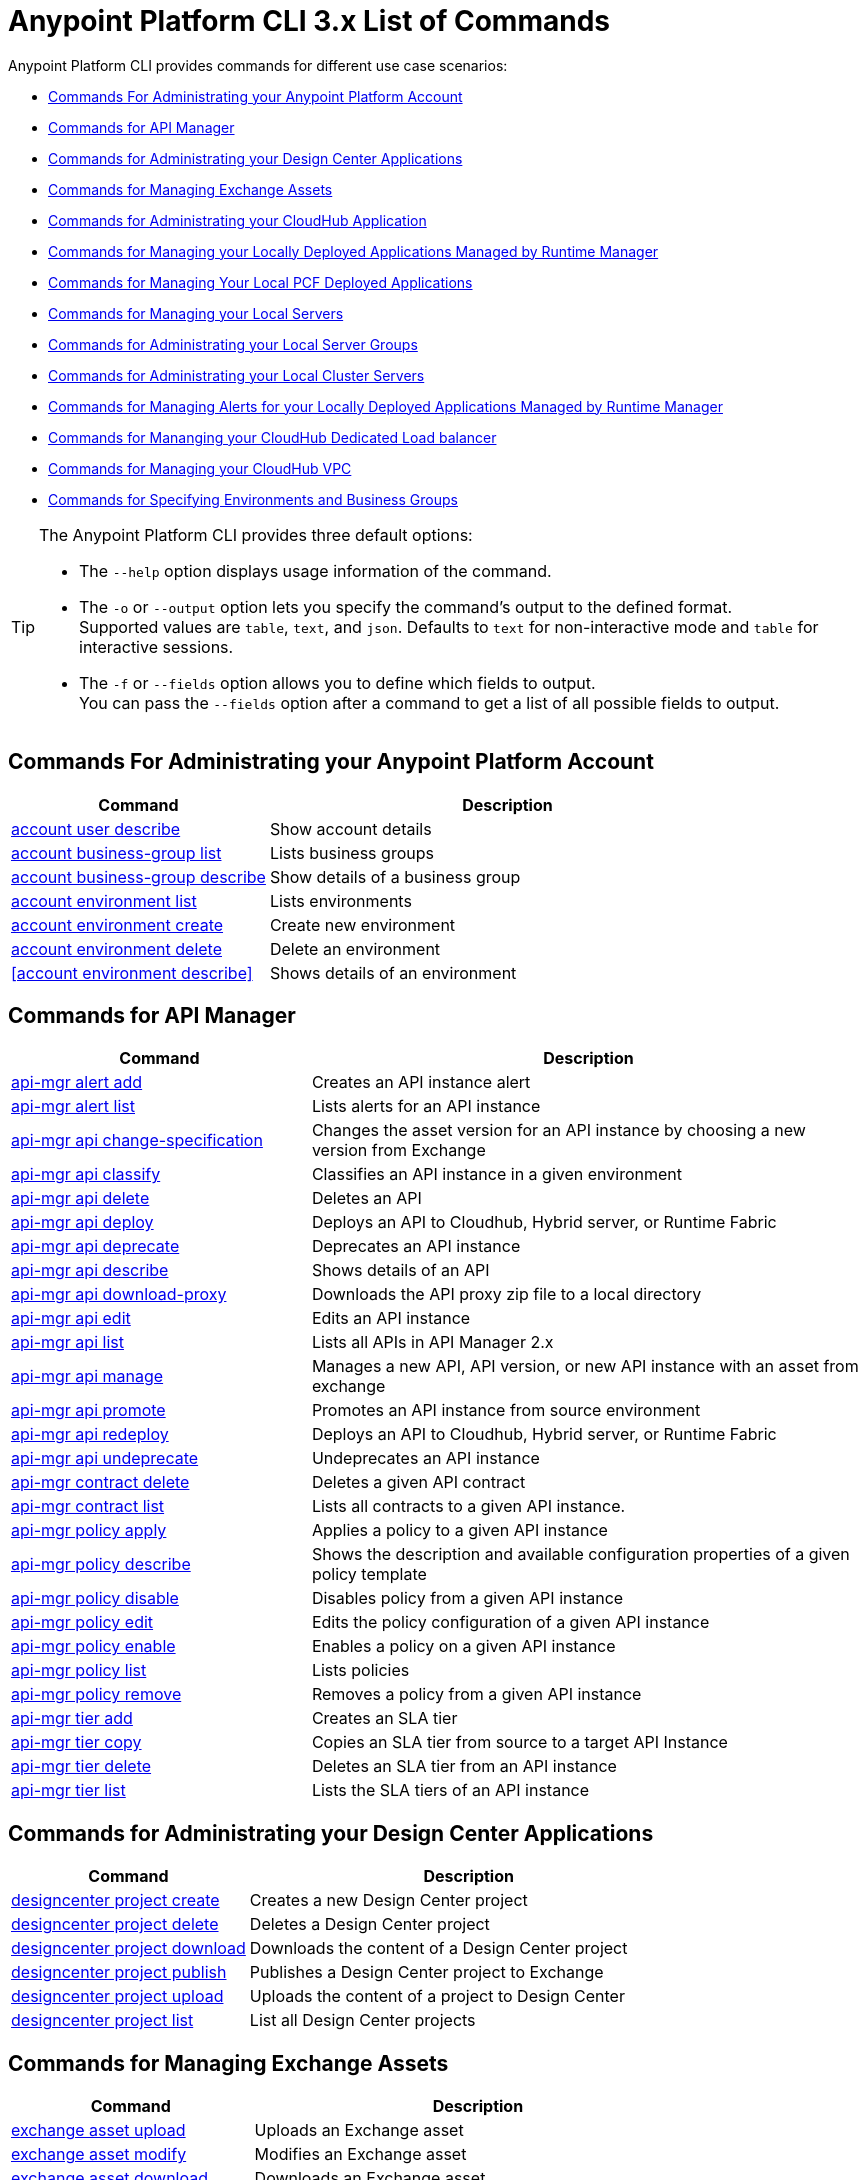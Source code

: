 = Anypoint Platform CLI 3.x List of Commands

Anypoint Platform CLI provides commands for different use case scenarios:

* <<Commands For Administrating your Anypoint Platform Account>>
* <<Commands for API Manager>>
* <<Commands for Administrating your Design Center Applications>>
* <<Commands for Managing Exchange Assets>>
* <<Commands for Administrating your CloudHub Application>>
* <<Commands for Managing your Locally Deployed Applications Managed by Runtime Manager>>
* <<Commands for Managing Your Local PCF Deployed Applications>>
* <<Commands for Managing your Local Servers>>
* <<Commands for Administrating your Local Server Groups>>
* <<Commands for Administrating your Local Cluster Servers>>
* <<Commands for Managing Alerts for your Locally Deployed Applications Managed by Runtime Manager>>
* <<Commands for Mananging your CloudHub Dedicated Load balancer>>
* <<Commands for Managing your CloudHub VPC>>
* <<Commands for Specifying Environments and Business Groups>>


[TIP]
--
The Anypoint Platform CLI provides three default options:

* The `--help` option displays usage information of the command.
* The `-o` or `--output` option lets you specify the command's output to the defined format. +
Supported values are `table`, `text`, and `json`. Defaults to `text` for non-interactive mode and `table` for interactive sessions.
* The `-f` or `--fields` option allows you to define which fields to output. +
You can pass the `--fields` option after a command to get a list of all possible fields to output.
--

== Commands For Administrating your Anypoint Platform Account

[%header,cols="35a,65a"]
|===
|Command |Description
|<<account user describe>>| Show account details
|<<account business-group list>>| Lists business groups
|<<account business-group describe>>| Show details of a business group
|<<account environment list>>| Lists environments
|<<account environment create>>| Create new environment
|<<account environment delete>>| Delete an environment
|<<account environment describe>> | Shows details of an environment
|===

== Commands for API Manager

[%header,cols="35a,65a"]
|===
|Command |Description
|<<api-mgr alert add>> | Creates an API instance alert
|<<api-mgr alert list>> | Lists alerts for an API instance
|<<api-mgr api change-specification>> | Changes the asset version for an API instance by choosing a new version from Exchange
|<<api-mgr api classify>> |Classifies an API instance in a given environment
|<<api-mgr api delete>> | Deletes an API
|<<api-mgr api deploy>> | Deploys an API to Cloudhub, Hybrid server, or Runtime Fabric
|<<api-mgr api deprecate>> | Deprecates an API instance
|<<api-mgr api describe>> | Shows details of an API
|<<api-mgr api download-proxy>> | Downloads the API proxy zip file to a local directory
|<<api-mgr api edit>> | Edits an API instance
|<<api-mgr api list>> | Lists all APIs in API Manager 2.x
|<<api-mgr api manage>> | Manages a new API, API version, or new API instance with an asset from exchange
|<<api-mgr api promote>> | Promotes an API instance from source environment
|<<api-mgr api redeploy>> | Deploys an API to Cloudhub, Hybrid server, or Runtime Fabric
|<<api-mgr api undeprecate>> | Undeprecates an API instance
|<<api-mgr contract delete>> | Deletes a given API contract
|<<api-mgr contract list>> | Lists all contracts to a given API instance.
|<<api-mgr policy apply>> | Applies a policy to a given API instance
|<<api-mgr policy describe>> | Shows the description and available configuration properties of a given policy template
|<<api-mgr policy disable>> | Disables policy from a given API instance
|<<api-mgr policy edit>> | Edits the policy configuration of a given API instance
|<<api-mgr policy enable>> | Enables a policy on a given API instance
|<<api-mgr policy list>> | Lists policies
|<<api-mgr policy remove>> | Removes a policy from a given API instance
|<<api-mgr tier add>> | Creates an SLA tier
|<<api-mgr tier copy>> | Copies an SLA tier from source to a target API Instance
|<<api-mgr tier delete>> | Deletes an SLA tier from an API instance
|<<api-mgr tier list>> | Lists the SLA tiers of an API instance
|===

== Commands for Administrating your Design Center Applications

[%header,cols="35a,65a"]
|===
|Command |Description
| <<designcenter project create>> | Creates a new Design Center project
| <<designcenter project delete>> | Deletes a Design Center project
| <<designcenter project download>> | Downloads the content of a Design Center project
| <<designcenter project publish>> | Publishes a Design Center project to Exchange
| <<designcenter project upload>> | Uploads the content of a project to Design Center
| <<designcenter project list>> | List all Design Center projects
|===

== Commands for Managing Exchange Assets

[%header,cols="35a,65a"]
|===
|Command |Description
|<<exchange asset upload>> | Uploads an Exchange asset
|<<exchange asset modify>> | Modifies an Exchange asset
|<<exchange asset download>> | Downloads an Exchange asset
|<<exchange asset list>> | Lists all assets
|<<exchange asset page download>> | Downloads an asset's description page from Exchange
|<<exchange asset page modify>> | Changes an asset's description page from Exchange
|<<exchange asset page upload>> | Uploads an asset's description page from Exchange
|<<exchange asset page delete>> | Deletes an asset's description page from Exchange
|<<exchange asset page list>> | List all pages for a given asset
|<<exchange asset copy>> | Copies an Exchange asset
|<<exchange asset delete>> | Deletes an asset from Exchange
|<<exchange asset deprecate>> | Deprecates an asset
|<<exchange asset undeprecate>> | Undeprecate an asset
|<<exchange asset describe>> | Show a given asset's information
|===

== Commands for Administrating your CloudHub Application

[%header,cols="35a,65a"]
|===
|Command |Description
|<<runtime-mgr cloudhub-alert list>>| Lists all alerts in the environment
|<<runtime-mgr cloudhub-alert-history describe>>| Describes the history of the alarm
|<<runtime-mgr cloudhub-application list>>| Lists all applications in the environment
|<<runtime-mgr cloudhub-application describe>>| Show application details
|<<runtime-mgr cloudhub-application describe-json>>| Show raw application JSON response
|<<runtime-mgr cloudhub-application stop>>| Stop a running application
|<<runtime-mgr cloudhub-application start>>| Start an application
|<<runtime-mgr cloudhub-application restart>>| Restart a running application
|<<runtime-mgr cloudhub-application delete>>| Delete an application
|<<runtime-mgr cloudhub-application deploy>>| Deploy a new application
|<<runtime-mgr cloudhub-application modify>>| Modify an existing application, optionally updating the zip file
// |<<runtime-mgr application revert-runtime>>| Reverts application to its previous runtime
|<<runtime-mgr cloudhub-application download-logs>>| Download application logs to specified directory
|<<runtime-mgr cloudhub-application tail-logs>>| Tail application logs
|<<runtime-mgr cloudhub-application copy>>| Copies a CloudHub application
// |<<runtime-mgr cloudhub-application upgrade-runtime>>| Upgrades application runtime to the latest patch version or if a version if specified, to that version.
// |<<runtime-mgr cloudhub-application downgrade-runtime>>| Downgrades application runtime to the previous runtime version or if a version is specified, to that version.
|===

== Commands for Managing your Locally Deployed Applications Managed by Runtime Manager

[CAUTION]
In order for the Anypoint Platform CLI to recognize your target servers, each server needs to be manually registered with the platform.

[%header,cols="35a,65a"]
|===
|Command |Description
|<<runtime-mgr standalone-application artifact>> | Downloads application artifact binary
|<<runtime-mgr standalone-application deploy>> | Deploys a new application to an on-premises server, server group or cluster
|<<runtime-mgr standalone-application describe-json>> | Shows a raw standalone application JSON response
|<<runtime-mgr standalone-application modify>> | Changes a standalone application artifact
|<<runtime-mgr standalone-application start>> | Starts an standalone application
|<<runtime-mgr standalone-application delete>> | Deletes an standalone application
|<<runtime-mgr standalone-application describe>> | Shows detailed info of a standalone application
|<<runtime-mgr standalone-application list>> | Lists all standalone applications in the environment
|<<runtime-mgr standalone-application restart>> | Restarts a standalone application
|<<runtime-mgr standalone-application stop>> | Stops a standalone application
|<<runtime-mgr standalone-application copy>> | Copies a standalone application
|===

== Commands for Managing Your Local PCF Deployed Applications

[%header,cols="35a,65a"]
|===
|Command |Description
|<<runtime-mgr pcf-application delete>> | Deletes PCF application
|<<runtime-mgr pcf-application describe>> | Shows detailed info of PCF application
|<<runtime-mgr pcf-application list>> | Lists all PCF applications in the environment
|<<runtime-mgr pcf-application restart>> | Restarts PCF application
|<<runtime-mgr pcf-application stop>> | Stops PCF application
|<<runtime-mgr rtf list>>  | Lists available Runtime Fabric instances
|<<runtime-mgr pcf-application deploy>> | Deploys a new application to PCF space
|<<runtime-mgr pcf-application describe-json>> | Shows raw PCF application JSON response
|<<runtime-mgr pcf-application modify>> | Edits an application deployed to PCF space
|<<runtime-mgr pcf-application start>> | Starts PCF application
|===


== Commands for Managing your Local Servers

[%header,cols="35a,65a"]
|===
|Command |Description
|<<runtime-mgr server describe>> | Describes server
|<<runtime-mgr server modify>> | Modifies server
|<<runtime-mgr server token>> | Gets server registration token. This token needs to be used to register a new server
|<<runtime-mgr server delete>> | Deletes server
|<<runtime-mgr server list>> | Changes an standalone application artifact
// |<<runtime-mgr server register>> | Registers a new server. Returns a signed certificate which is downloaded to the `directory` path
|===

== Commands for Administrating your Local Server Groups

[%header,cols="35a,65a"]
|===
|Command |Description
|<<runtime-mgr serverGroup create>> | Creates server group from servers
|<<runtime-mgr serverGroup describe>> | Describes server group
|<<runtime-mgr serverGroup modify>> | Modifies server group
|<<runtime-mgr serverGroup add server>> | Adds server to a server group
|<<runtime-mgr serverGroup delete>> | Deletes server group
|<<runtime-mgr serverGroup list>> | Lists all server groups in the environment
|<<runtime-mgr serverGroup remove server>> | Removes server from a server group
|===

== Commands for Administrating your Local Cluster Servers

[%header,cols="35a,65a"]
|===
|Command |Description
|<<runtime-mgr cluster add server>> | Adds server to cluster
|<<runtime-mgr cluster delete>> | Deletes cluster
|<<runtime-mgr cluster list>> | Lists all clusters in the environment
|<<runtime-mgr cluster remove server>> | Removes server from a cluster
|<<runtime-mgr cluster create>> | Creates new cluster
|<<runtime-mgr cluster describe>> | Describes server cluster
|<<runtime-mgr cluster modify>> | Modifies cluster
|===


== Commands for Managing Alerts for your Locally Deployed Applications Managed by Runtime Manager

[%header,cols="35a,65a"]
|===
|Command |Description
|<<runtime-mgr standalone-alert describe>> | Describes an alert
|<<runtime-mgr standalone-alert create>> | Creates new alert for standalone runtime
|<<runtime-mgr standalone-alert modify>> | Modifies alert for standalone runtime
|<<runtime-mgr standalone-alert list>> | Lists all alerts for standalone runtimes in the environment
|===

== Commands for Mananging your CloudHub Dedicated Load balancer

[%header,cols="35a,65a"]
|===
|Command |Description
|<<cloudhub load-balancer list>>| Lists all Load balancers in an organization
|<<cloudhub load-balancer describe>>| Show LB details
|<<cloudhub load-balancer describe-json>>| Show raw LB JSON response
|<<cloudhub load-balancer create>>| Create a Load balancer
|<<cloudhub load-balancer start>>| Starts a Load balancer
|<<cloudhub load-balancer stop>>| Stops a Load balancer
|<<cloudhub load-balancer delete>>| Delete a Load balancer
|<<cloudhub load-balancer ssl-endpoint add>>| Add an additional certificate to an existing Load balancer
|<<cloudhub load-balancer ssl-endpoint remove>>| Remove a certificate from a Load balancer
|<<cloudhub load-balancer ssl-endpoint set-default>>| Set the default certificate that the Load balancer will serve
|<<cloudhub load-balancer ssl-endpoint describe>>| Show the Load balancer configuration for a particular certificate
|<<cloudhub load-balancer whitelist add>>| Add an IP or range of IPs to the Load balancer whitelist
|<<cloudhub load-balancer whitelist remove>>| Remove an IP or range of IPs from the Load balancer whitelist
|<<cloudhub load-balancer mappings describe>>| Lists the proxy mapping rules for a Load balancer. If no certificateName is given, the mappings for the default SSL endpoint are shown
|<<cloudhub load-balancer mappings add>>| Add a proxy mapping rule at the specified indexIf no certificateName is given, the mappings for the default SSL endpoint are shown
|<<cloudhub load-balancer mappings remove>>| Remove a proxy mapping ruleIf no certificateName is given, the mappings for the default SSL endpoint are shown
|<<cloudhub load-balancer dynamic-ips enable>>| Enables dynamic IPs
|<<cloudhub load-balancer dynamic-ips disable>>| Disables dynamic IPs
|<<cloudhub region list>>| Lists all supported regions
|<<cloudhub runtime list>>| Lists all available runtimes
|===

== Commands for Managing your CloudHub VPC

[%header,cols="35a,65a"]
|===
|Command |Description
|<<cloudhub vpc list>>| Lists all VPCs
|<<cloudhub vpc describe>>| Show VPC details
|<<cloudhub vpc describe-json>>| Show raw VPC JSON response
|<<cloudhub vpc create>>| Create a new VPC
|<<cloudhub vpc delete>>| Delete an existing VPC
|<<cloudhub vpc environments add>>| Modifies the VPC association to Runtime Manager environments.
|<<cloudhub vpc environments remove>>| Modifies the VPC association to Runtime Manager environments.
|<<cloudhub vpc business-groups add>>| Share a VPC with a list of Business Groups.
|<<cloudhub vpc business-groups remove>>| Share a VPC with a list of Business Groups.
|<<cloudhub vpc dns-servers set>>| Sets the domain names that are resolved using your internal DNS servers. If used with no option, internal DNS will be disabled
|<<cloudhub vpc dns-servers unset>>| Clears the list domain names that are resolved using your internal DNS servers
|<<cloudhub vpc firewall-rules describe>>| Show firewall rule for Mule applications in this VPC
|<<cloudhub vpc firewall-rules add>>| Add a firewall rule for Mule applications in this VPC
|<<cloudhub vpc firewall-rules remove>>| Remove a firewall rule for Mule applications in this VPC
|===

== Commands for Specifying Environments and Business Groups

[%header,cols="35a,65a"]
|===
|Command |Description
|<<use environment>>| Make specified environment active
|<<use business-group>>| Make specified business-group active
|===

An Anypoint-CLI call should then have the following form:
[source,console]
----
$ anypoint-cli [params] [command]
----

If you choose not to pass a command, Anypoint-CLI will run in *interactive mode*.
If you choose to pass a specific command and there is an error, the application will exit and return you a description of the issue.

== account user describe

----
> account user describe  [options]
----

This command simply returns the information for your account. This includes your username, your full name, your email address, and the creation date of your account. +
This command does not take any options, except for the default ones: `--help`, `-f`/`--fields` and `-o`/`--output`

== account business-group list

----
> account business-group list [options]
----

This command displays all xref:access-management::organization.adoc#business-groups[business groups]. It returns return the name of the business group, the type ('Master' or 'Business unit') and the Id. +
This command does not take any options, except for the default ones: `--help`, `-f`/`--fields` and `-o`/`--output`.


== account business-group describe

----
> account business-group describe  [options] <name>
----

This command displays information on the business group you pass in <name>. +
If <name> is not specified, the command describes the business group on the current session.

[NOTE]
--
If your business group or organization name contains spaces, you need to enclose its name between `"` characters.

----
> account business-group describe "QA Organization"
----
--

It returns data such as the owner, the type, subscription information, the entitlements of the group and in which environment is running.
This command does not take any options, except for the default ones: `--help`, `-f`/`--fields` and `-o`/`--output`.

== account environment list

----
> account environment list [options]
----
This command lists all your Environments in your Anypoint Platform. It will return your environment name, its Id and whether it's sandboxed or not. +
This command does not take any options, except for the default ones: `--help`, `-f`/`--fields` and `-o`/`--output`

== account environment create

----
> account environment create [options] <name>
----
This command creates a new environment using the name you set in <name>. +
Besides the default `--help`, `-f`/`--fields` and `-o`/`--output` options, this command also takes the `--type` option. Use the `--type` option to specify the environment type. +
Supported values for environment types are:

* design
* production
* sandbox

If no type is specified, the command creates a production environment.

== account environment delete

----
> account environment delete  [options] <name>
----
This command deletes the environment specified in <name> +

[WARNING]
This command does not prompt twice before deleting. If you send a delete instruction, it does not ask for confirmation.

This command does not take any options, except for the default ones: `--help`, `-f`/`--fields` and `-o`/`--output`.

== account environment delete

----
> account environment describe [options] <name>
----

This command deletes the environment specified in <name> +
If no <name> is provided, this command returns information about the current session's environment.

This command does not take any options, except for the default ones: `--help`, `-f`/`--fields` and `-o`/`--output`.

== api-mgr alert add

----
> api-mgr alert add [options] <apiInstanceId> <name>
----

This command creates an API instance alert with the name passed in `name` for the API Instance Id passed in `<apiInstanceId>`.

Besides the default `--help`, `-f`/`--fields` and `-o`/`--output` options, this command also takes:

[%header%autowidth.spread,cols="a,a"]
|===
|Value |Description
| enabled
| Sets whether the alert should be enabled or not. +
Possible values are `true` or `false`.

| severity <val>
| Alert severity. +
Supported values: Info, Warning, Critical.

| type <val>
| Alert type/condition. +
Supported values: request-count, response-code, policy-violation, response-time

| operator <val>
| Condition operator explaining values relation to threshold. +
Supported values: gt, lt, eq

| threshold <num>
| Condition occurrences threshold number.

| periods <num>
| Number of consecutive periods condition should occur for.

| duration <num>
| Condition occurrence period duration.

| durationUnit <val>
| Condition occurrence period duration unit. +
Supported values: days, hours, minutes.

| recipient [username]
| Username to send alert notification to. +
You can pass this option multiple times to specify multiple usernames.

| email [emailAddress]
| Email to send alert notification to. +
You can pass this option multiple times to specify multiple emails.

| responseTime [num]
| Response time to trigger "response-time" alert type.

| responseCode [code]
| Response codes to trigger "response-code" alert type. +
You can pass this option multiple times to specify multiple codes.

| policyId [num]
| ID of a policy applied to API instance to trigger "response-code" alert type.
|===

== api-mgr alert list

----
> api-mgr alert list [options] <apiInstanceId>
----

Lists alerts for the API instance passed in `<apiInstanceId>`.

Besides the default `--help`, `-f`/`--fields` and `-o`/`--output` options, this command also takes:

[%header%autowidth.spread,cols="a,a,a"]
|===
|Value |Description | Example
|--offset | Offsets the amount of APIs passed | `api-mgr alert list --offset 3`
|--sort | Sorts the results in the field name passed | `api-mgr alert list --sort "Latest Version"`
|===


== api-mgr api change-specification

----
> api-mgr api change-specification [options] <apiInstanceId> <assetVersion>
----

Changes the asset version for the API instance passed in `<apiInstanceId`,  by choosing a new version from Exchange passed in `<assetVersion>`.

This command does not take any options, except for the default ones: `--help`, `-f`/`--fields` and `-o`/`--output`.

== api-mgr api classify

----
> api-mgr api classify [options] <destEnvName> <apiInstanceId>
----

Classifies the API instance passed in `<apiInstanceId>` in the  environment passed in `<destEnvName>`.

This command does not take any options, except for the default ones: `--help`, `-f`/`--fields` and `-o`/`--output`.

== api-mgr api delete

----
> api-mgr api delete [options] <apiInstanceId>
----

This command deltes the API Instance passed in `<apiInstanceId>`. +
This command does not take any options, except for the default ones: `--help`, `-f`/`--fields` and `-o`/`--output`.

== api-mgr api deploy

----
> api-mgr api deploy [options] <apiInstanceId>
----

This command deploys the API instanced passed in <apiInstanceId> to the deployment target specified using the options described below.

Besides the default `--help`, `-f`/`--fields` and `-o`/`--output` options, this command also takes:

[%header%autowidth.spread,cols="a,a,a"]
|===
|Value |Description | Example
| target <id>
| Hybrid or RTF deployment target ID. +
| `api-mgr api deploy --target ES5 643404`

| applicationName <name>
| Application name
| `api-mgr api deploy --applicationName myMuleApp 643404`

| environmentName <name>
| Target environment name. Should only be used when deploying APIs from unclassified environments.
| `api-mgr api deploy --environmentName TestEnv 643404`

| gatewayVersion <version>
| The Cloudhub Gateway version
| `api-mgr api deploy --gatewayVersion: 9.9.9.9  643404`

| overwrite
| Update application if exists. +
It takes `true` or `false` values.
| `api-mgr api deploy --overwrite: true  643404`

|===

== api-mgr api deprecate

----
> api-mgr api deprecate [options] <apiInstanceId>
----

Deprecates the API instance passed in `<apiInstanceId>`.

This command does not take any options, except for the default ones: `--help`, `-f`/`--fields` and `-o`/`--output`.

== api-mgr api describe

----
> api-mgr api describe [options] <apiInstanceId>
----

Shows details of the API Instance passed in `<apiInstanceId>`.

This command does not take any options, except for the default ones: `--help`, `-f`/`--fields` and `-o`/`--output`.

== api-mgr api download-proxy

----
> api-mgr api download-proxy [options] <apiInstanceId> <targetPath>
----

This command downloads the API proxy zip file of the API Instance passed in `<apiInstanceId>` to a local directory specified in `<targetPath>`.

Besides the default `--help`, `-f`/`--fields` and `-o`/`--output` options, this command also takes a `gatewayVersion` option to specify the gateway version you want to download.
For example: `api-mgr api download-proxy --gatewayVersion: 4.0.1  643404 /tmp/`

== api-mgr api edit

----
> api-mgr api edit [options] <apiInstanceId>
----

Edits the API instance passed in `<apiInstanceId>`. +
Besides the default `--help`, `-f`/`--fields` and `-o`/`--output` options, this command also takes:

[%header%autowidth.spread,cols="a,a"]
|===
|Value |Description
| -p, --withProxy
| Indicates whether the endpoint should use a proxy. +
This option takes `true` or `false` values.

| -r, --referencesUserDomain
| Indicates whether a proxy should reference a user domain. +
This option takes `true` or `false` values.

| -m, --muleVersion4OrAbove
| Indicates whether you are managing this API in Mule 4 or above. +
This option takes `true` or `false` values.

| --deploymentType <value>
| Deployment type. +
Supported values are `cloudhub`, `hybrid`, or `rtf`.

| --uri <value>
| Your implementation URI.

| --scheme <value>
| Proxy scheme. +
Supported values are `http`, or `https`.

| --port <value>
| Proxy port.

| --path <value>
| Proxy path.

| --responseTimeout <value>
| Your maximum response timeout.

| --apiInstanceLabel <value>
| (Optional) API instance label.

| --serviceName <value>
| WSDL service name.

| --serviceNamespace <value>
| WSDL service namespace.

| --servicePort <value>
| WSDL service port.

|===

== api-mgr api list

----
> api-mgr api list [options]
----

Lists all APIs in API Manager 2.x.

Besides the default `--help`, `-f`/`--fields` and `-o`/`--output` options, this command also takes:

[%header%autowidth.spread,cols="a,a"]
|===
|Value |Description
| --assetId <value>       | Asset ID by which filter results.
| --apiVersion <value>    | API version by which filter results.
| --instanceLabel <value> | API instance label by which  filter results.
| --limit <num>           | Number of results to retrieve.
|--offset | Offsets the amount of APIs passed
|--sort | Sorts the results in the field name passed
|===

== api-mgr api manage

----
> api-mgr api manage [options] <assetId> <assetVersion>
----

Manages a new API, API version, or new API instance with the Exchange asset passed in `<assetId>`, and the version passed in `<assetVersion>`.

Besides the default `--help`, `-f`/`--fields` and `-o`/`--output` options, this command also takes:

[%header%autowidth.spread,cols="a,a"]
|===
|Value |Description
| --type <value>
| Endpoint type. +
Accepted values are `http`, `raml`, or `wsdl`.

| -p, --withProxy
| Indicates whether the endpoint should use a proxy. +
This option takes `true` or `false` values.

| -r, --referencesUserDomain
| Indicates whether a proxy should reference a user domain. +
This option takes `true` or `false` values.

| -m, --muleVersion4OrAbove
| Indicates whether you are managing this API in Mule 4 or above. +
This option takes `true` or `false` values.

| --deploymentType <value>
| Deployment type. +
Supported values are `cloudhub`, `hybrid`, or `rtf`.

| --uri <value>
| Implementation URI.

| --scheme <value>
| Proxy scheme. +
Supported values are `http`, or `https`.

| --port <value>
| Proxy port.

| --path <value>
| Proxy path.

| --responseTimeout <value>
| Response timeout.

| --apiInstanceLabel <value>
| (Optional) API instance label.

| --serviceName <value>
| WSDL service name.

| --serviceNamespace <value>
| WSDL service namespace.

| --servicePort <value>
| WSDL service port.
|===


== api-mgr api promote

----
> api-mgr api promote [options] <apiInstanceId> <sourceEnvId>
----

Promotes the API instance passed in `<apiInstanceId>` from the source environment in `<sourceEnvId>`.

Besides the default `--help`, `-f`/`--fields` and `-o`/`--output` options, this command also takes:

[%header%autowidth.spread,cols="a,a"]
|===
|Value |Description
| -a, --copyAlerts
| Indicates whether to copy alerts. +
This option takes `true` or `false` values. Default Value is `true`

| -p, --copyPolicies
|Indicates whether to copy policies. +
This option takes `true` or `false` values. Default Value is `true`

| -t, --copyTiers
|Indicates whether to copy tiers. +
This option takes `true` or `false` values. Default Value is `true`
|===


== api-mgr api redeploy

----
> api-mgr api redeploy [options] <apiInstanceId>
----

Redeploys the API Instance passed in `<apiInstanceId>` to the deployment target set up in the options described below.

Besides the default `--help`, `-f`/`--fields` and `-o`/`--output` options, this command also takes:

[%header%autowidth.spread,cols="a,a"]
|===
|Value |Description
| --target <id>
| Hybrid or RTF deployment target ID.

| --applicationName <name>
| Application name.

| --environmentName <name>
| Target environment name. +
 Must be provided to redeploy APIs from unclassified environments.

| --gatewayVersion <version>
| Cloudhub Gateway version.

| --overwrite
| Update application if exists. +
This option takes `true` or `false` values. Default Value is `true`
|===


== api-mgr api undeprecate

----
> api-mgr api undeprecate [options] <apiInstanceId>
----

Undeprecates the API instance passed in `<apiInstanceId>`.

This command does not take any options, except for the default ones: `--help`, `-f`/`--fields` and `-o`/`--output`.

== api-mgr contract delete

----
> api-mgr contract delete [options] <apiInstanceId> <clientId>
----

This command deletes the contract between the API Instance passed in `<apiInstanceId>`, and the Client passed in `<clientId>`.

This command does not take any options, except for the default ones: `--help`, `-f`/`--fields` and `-o`/`--output`.

== api-mgr contract list

----
> api-mgr contract list [options] <apiInstanceId> [searchText]
----

Lists all contracts of the API passed in `<apiInstanceId>`.

[TIP]
You can specify keywords in searchText to limit results to APIs containing those specific keywords.

Besides the default `--help`, `-f`/`--fields` and `-o`/`--output` options, this command also takes:

[%header%autowidth.spread,cols="a,a,a"]
|===
|Value |Description |Example
|--limit | Number of results to retrieve | `exchange asset list --limit 2`
|--offset | Offsets the amount of APIs passed | `api-mgr contract list --offset 3 643404`
|--sort | Sorts the results in the field name passed | `api-mgr contract list --sort "Latest Version" 643404`
|===

== api-mgr policy apply

----
> api-mgr policy apply [options] <apiInstanceId> <policyId>
----

Applies the policy passed in `<policyId>` to the API instance passed in `<apiInstanceId>`.

[%header%autowidth.spread,cols="a,a"]
|===
|Value |Description
| --policyVersion <value>
| Mule 4 policy version.

| --groupId <value>
| Mule 4 policy group ID. +
If not value is provided, this value defaults to MuleSoft group ID.

| -c, --config [configJSON]
| Pass the configuration data as a JSON string. +
For example, `api-mgr policy apply -c '{"property": "value"}'`

| -p, --pointcut [dataJSON]
| Pass pointcut data as JSON strings. +
For example `api-mgr policy apply (...) -p '[{"methodRegex":"GET|PUT","uriTemplateRegex":"/users*"}]'`
|===

== api-mgr policy describe

----
> api-mgr policy describe [options] <policyId>
----

This command shows the description and available configuration properties of the policy passed in `<policyId>`. +

Besides the default `--help`, `-f`/`--fields` and `-o`/`--output` options, this command also takes:

[%header%autowidth.spread,cols="a,a"]
|===
|Value |Description
| --policyVersion <value>
| Mule4 policy version.

| --groupId <value>
| Mule4 policy group ID. +
Defaults to MuleSoft group ID when not provided.
|===


== api-mgr policy disable

----
> api-mgr policy disable [options] <apiInstanceId> <policyId>
----

This command disables the policy passed in `<policyId>` from the API instance passed in `<apiInstanceId>`.

This command does not take any options, except for the default ones: `--help`, `-f`/`--fields` and `-o`/`--output`.

== api-mgr policy edit

----
> api-mgr policy edit [options] <apiInstanceId> <policyId>
----

This command edits the policy configuration passed in `<policyId>` of the API Instance passed in `<apiInstanceId>`.

Besides the default `--help`, `-f`/`--fields` and `-o`/`--output` options, this command also takes:

[%header%autowidth.spread,cols="a,a"]
|===
|Value |Description
| -c, --config [configJSON]
| Pass the configuration data as a JSON string. +
For example, `api-mgr policy apply -c '{"property": "value"}'`

| -p, --pointcut [dataJSON]
| Pass pointcut data as JSON strings. +
For example `api-mgr policy apply (...) -p '[{"methodRegex":"GET|PUT","uriTemplateRegex":"/users*"}]'`
|===

== api-mgr policy enable

----
> api-mgr policy enable [options] <apiInstanceId> <policyId>
----

This command enables the policy passed in `<policyId>`for the API Instance passed in `<apiInstanceId>`.

This command does not take any options, except for the default ones: `--help`, `-f`/`--fields` and `-o`/`--output`.

== api-mgr policy list

----
> api-mgr policy list [options] [apiInstanceId]
----

This command lists all policies for all APIs in API Manager 2.x. +
When the `[apiInstanceId]` parameter is specified, this command lists the policies applied to that API instance.

Besides the default `--help`, `-f`/`--fields` and `-o`/`--output` options, this command also takes the `-m, --muleVersion4OrAbove` option which takes `true` or `false` values. +


== api-mgr policy remove

----
> api-mgr policy remove [options] <apiInstanceId> <policyId>
----

This command removes the policy specified in `<policyId>` from the API instance passed in `<apiInstanceId>`.

This command does not take any options, except for the default ones: `--help`, `-f`/`--fields` and `-o`/`--output`.

== api-mgr tier add

----
> api-mgr tier add [options] <apiInstanceId>
----

This command creates an SLA tier for the API instance passed in `<apiInstanceId>`.

Besides the default `--help`, `-f`/`--fields` and `-o`/`--output` options, this command also takes:

[%header%autowidth.spread,cols="a,a"]
|===
|Value |Description
| -a, --autoApprove
| Indicates whether the SAL tier should be auto-approved. +
This command only takes `true` or `false` values.

| --name <value>
| Tier name

| --description <value>
| Tier description

| -l, --limit <value>
| -l, --limit | Single instance of an SLA tier limit in the form `--limit A,B,C` where:

* "A" is a boolean indicating whether or not this limit should be visible.
* "B" is a number of requests per "C" time period.
* "C" is the time period unit. Time period options are:
** `ms`(millisecond)
** `sec`(second)
** `min`(minute)
** `hr`(hour)
** `d`(day)
** `wk`(week)
** `mo`(month)
** `yr`(year)

E.g.: `--limit true,100,min` is a "visible" limit of 100 requests per minute. +

[TIP]
To create multiple limits, you can provide multiple `--limit` options. +
E.g. `-l true,100,sec -l false,20,min`

|===


== api-mgr tier copy

----
> api-mgr tier copy [options] <sourceAPIInstanceId> <targetAPIInstanceId>
----

This command copies the SLA tier from the API instance passed in `<sourceAPIInstanceId>` to the API instance Id passed in `<targetAPIInstanceId>`.

This command does not take any options, except for the default ones: `--help`, `-f`/`--fields` and `-o`/`--output`.

== api-mgr tier delete

----
> api-mgr tier delete [options] <apiInstanceId> <tierId>
----

This command deletes the SLA tier passed in `<tierId>` from API instance passed in `<apiInstanceId>`.

This command does not take any options, except for the default ones: `--help`, `-f`/`--fields` and `-o`/`--output`.

== api-mgr tier list
----
> api-mgr tier list [options] <apiInstanceId> [searchText]
----

This command lists the SLA tiers of the  API instance passed in `<apiInstanceId>`.

Besides the default `--help`, `-f`/`--fields` and `-o`/`--output` options, this command also takes:

[%header%autowidth.spread,cols="a,a"]
|===
|Value |Description | Example
|--limit | Number of results to retrieve | `api-mgr tier list --limit 2`
|--offset | Offsets the amount of APIs passed | `api-mgr tier list --offset 3`
|--sort | Sorts the results in the field name passed | `api-mgr tier list --sort "Latest Version"`
|===

== designcenter project create

----
> designcenter project create [options] <name>
----

This Command creates a new Design Center project with the name specified in <name>.

[IMPORTANT]
This command does not support Mule application types.

Besides the default `--help`, `-f`/`--fields` and `-o`/`--output` options, this command also takes:

[%header,cols="30a,40a,30a"]
|===
|Command | Description |  Example
| --type (required) | The project type. +
This field is required.

Supported values are:

* raml
* raml-fragment | `designcenter project create --type raml`
| --fragment-type | The fragment type if the application type is a RAML fragment.

This field is required if the type option was set as raml-fragment

Supported fragments type are:

* trait
* resource-type
* library
* type
* user-documentation | `designcenter project create --type raml-fragment --fragment-type user-documentation`
|===

== designcenter project delete

----
> designcenter project delete [options] <name>
----

This Command deletes the Design Center project specified in `name`.

[WARNING]
This command does not prompt twice before deleting. If you send a delete instruction, it does not ask for confirmation.

This command does not take any options, except for the default ones: `--help`, `-f`/`--fields` and `-o`/`--output`.

== designcenter project download

----
> designcenter project download [options] <name> <targetDir>
----

This Command downloads the Design Center project passed in `name` to your local directory specified in `targetDir`. +
This command does not take any options, except for the default ones: `--help`, `-f`/`--fields` and `-o`/`--output`.

== designcenter project publish

----
> designcenter project publish [options] <projectName>
----

This Command publishes the Design Center project passed in `projectName` to Exchange. +
Besides the default `--help`, `-f`/`--fields` and `-o`/`--output` options, this command also takes:

[TIP]
Options that are not specified are extracted from exchange.json

[%header,cols="30a,40a,30a"]
|===
|Command | Description |  Example
| --name | The name for the asset | `designcenter project publish --name sampleProject`
| --main | The name of the main file name. | `designcenter project publish --main sample.xml`
| --apiVersion | The API version if your project is an API specification project. | `designcenter project publish --main sample.raml --apiVersion 1.0`
| --tags | Comma separated list of tags. | `designcenter project publish --tags test,sample,integration`
| --groupId | The asset's groupId. | `designcenter project publish --groupId com.mulesoft.com`
| --assetId  | The asset's assetId. | `designcenter project publish --assetId project`
| --version | The asset's version. | `designcenter project publish --version 1.0`
|===

== designcenter project upload

----
> designcenter project upload [options] <name> <projDir>
----

This Command uploads a Design Center project from your local directory passed in `projDir` and names it using the name passed in `name`.

By default, this command ignores all hidden files and directories. To include hidden files and directories, use the `--include-dot-files` option. +
When the `--include-dot-files` option is used, the command uploads hidden files and folders from your specified directory.

Besides the `--include-dot-files`, this command takes the default `--help`, `-f`/`--fields` and `-o`/`--output` options.

== designcenter project list

----
> designcenter project list [options] [searchText]
----

This Command lists all your Design Center projects. +
You can start typing your project's name and hit `tab` for Anypoint-CLI to autocomplete it, or you can double tap `tab` for a full list of all the values you can pass. +

Besides the default `--help`, `-f`/`--fields` and `-o`/`--output` options, this command also takes:

[%header,cols="30a,40a,30a"]
|===
|Command | Description |  Example
|--pageIndex | Number of page to retrieve | `designcenter project list --pageIndex 3`
|--pageSize | Number of results to retrieve per page | `designcenter project list --pageSize 5`
|===

== exchange asset upload

----
> exchange asset upload [options] <assetIdentifier> [filePath]
----

This command upload an oas, wsdl, http or custom asset using the IDs passed in <assetIdentifier>. +
If [filePath] points to a ZIP archive file, that archive must include an "exchange.json" file describing the asset. +
Argument "assetIdentifier" should be formatted as follows: <group_id>/<asset_id>/<version>.

Besides the default `--help`, `-f`/`--fields` and `-o`/`--output` options, this command also takes:

[%header,cols="30a,40a,30a"]
|===
|Command | Description |  Example
| --apiVersion |  Asset API version .3+<.<| `exchange asset upload --apiVersion 1.0 --name testProject --classifier custom`
| --name       |  Asset name
| --classifier |  Asset classifier +
Valid classifiers are `custom`, `oas`, and `wsdl`.
|===

== exchange asset modify

----
> exchange asset modify [options] <assetIdentifier>
----

This command modifies the Exchange asset identified with <assetIdentifier>. +
Argument "assetIdentifier" should be formatted as follows: ([group_id]/)<asset_id>/<version>. +
If "group_id" is not specified, it will default to the currently selected Organization ID.

Besides the default `--help`, `-f`/`--fields` and `-o`/`--output` options, this command also takes:

[%header,cols="30a,40a,30a"]
|===
|Command | Description |  Example
|--name | New asset name .2+<.<| `exchange asset modify --name newName --tags test,sample`
|--tags | Comma-separated tags for the asset
|===

== exchange asset download

----
> exchange asset download [options] <assetIdentifier> <directory>
----

This command downloads the Exchange asset identified with <assetIdentifier> to the directory passed in <directory>. +
Argument "assetIdentifier" should be formatted as follows: ([group_id]/)<asset_id>/<version>. +
If "group_id" is not specified, it will default to the currently selected Organization ID.

This command does not take any options, except for the default ones: `--help`, `-f`/`--fields` and `-o`/`--output`.

== exchange asset list

----
> exchange asset list [options] [searchText]
----

This command lists all assets in Exchange.

[TIP]
You can specify keywords in searchText to limit results to APIs containing those specific keywords.

Besides the default `--help`, `-f`/`--fields` and `-o`/`--output` options, this command also takes:

[%header,cols="30a,40a,30a"]
|===
|Command | Description |  Example
|--limit | Number of results to retrieve | `exchange asset list --limit 2`
|--offset | Offsets the amount of APIs passed | `exchange asset list --offset 3`
|--sort | Sorts the results in the field name passed | `exchange asset list --sort "Latest Version"`
|===


== exchange asset page download

----
> exchange asset page download [options] <assetIdentifier> <directory> [pageName]
----

This command downloads the description page specified in [pageName], for the Exchange asset identified with <assetIdentifier> to the directory passed in <directory>. +
If [pageName] is not specified, this command downloads all pages.

[NOTE]
This command only supports published pages.

Argument "assetIdentifier" should be formatted as follows: ([group_id]/)<asset_id>/<version>. +
If "group_id" is not specified, it will default to the currently selected Organization ID. +
The description page in downloaded in Markdown format. When "name" is not specified, all pages are downloaded.

This command does not take any options, except for the default ones: `--help`, `-f`/`--fields` and `-o`/`--output`.

== exchange asset page modify

----
> exchange asset page modify [options] <assetIdentifier> <pageName>
----

This command modifies the description page specified in <pageName>, for the Exchange asset identified with <assetIdentifier>.

[NOTE]
This command only supports published pages.

Argument "assetIdentifier" should be formatted as follows: ([group_id]/)<asset_id>/<version>. +
If "group_id" is not specified, it will default to the currently selected Organization ID. +
Besides the default `--help`, `-f`/`--fields` and `-o`/`--output` options, this command also takes the `--name` option to set a new asset page name.

== exchange asset page upload

----
> exchange asset page upload [options] <assetIdentifier> <pageName> <mdPath>
----

This command uploads an asset description page from the path passed in <mdPath> using the name specified in <pageName> to the Exchange asset identified with <assetIdentifier>. +
Naming the page "home" makes the uploaded page the main description page for the Exchange asset.

[NOTE]
This command only supports published pages.

Argument "assetIdentifier" should be formatted as follows: ([group_id]/)<asset_id>/<version>. +
If "group_id" is not specified, it will default to the currently selected Organization ID. +
This command does not take any options, except for the default ones: `--help`, `-f`/`--fields` and `-o`/`--output`.

== exchange asset page delete

----
> exchange asset page delete [options] <assetIdentifier> <pageName>
----

This command deletes the description page specified in <pageName>, for the asset identified with <assetIdentifier>. +
If [pageName] is not specified, this command downloads all pages.

[WARNING]
This command does not prompt twice before deleting. If you send a delete instruction, it does not ask for confirmation.

[NOTE]
This command only supports published pages.

Argument "assetIdentifier" should be formatted as follows: ([group_id]/)<asset_id>/<version>. +
If "group_id" is not specified, it will default to the currently selected Organization ID. +
This command does not take any options, except for the default ones: `--help`, `-f`/`--fields` and `-o`/`--output`.

== exchange asset page list

----
> exchange asset page list <assetIdentifier>
----

This command List all pages for the asset passed in <assetIdentifier>. +
Argument "assetIdentifier" should be formatted as follows: ([group_id]/)<asset_id>/<version>. +
If "group_id" is not specified, it will default to the currently selected Organization ID.

[NOTE]
This command only supports published pages.


This command does not take any options, except for the default ones: `--help`, `-f`/`--fields` and `-o`/`--output`.


== exchange asset copy

----
> exchange asset copy [options] <source> <target>
----

This command copies the Exchange asset from <source> to <target>. +
Arguments "source" and "target" should be formatted as follows: ([group_id]/)<asset_id>/<version>. +
If "group_id" is not specified, it will default to the currently selected Organization ID.

This command does not take any options, except for the default ones: `--help`, `-f`/`--fields` and `-o`/`--output`.

== exchange asset delete

----
> exchange asset delete [options] <assetIdentifier>
----

This command deletes the Exchange asset passed in <assetIdentifier>.

[WARNING]
This command does not prompt twice before deleting. If you send a delete instruction, it does not ask for confirmation.

Argument "assetIdentifier" should be formatted as follows: ([group_id]/)<asset_id>/<version>. +
If "group_id" is not specified, it will default to the currently selected Organization ID. +
This command does not take any options, except for the default ones: `--help`, `-f`/`--fields` and `-o`/`--output`.

== exchange asset deprecate

----
> exchange asset deprecate <assetIdentifier>
----

This command deprecates the asset passed in <assetIdentifier>.

Argument "assetIdentifier" should be formatted as follows: ([group_id]/)<asset_id>/<version>. +
If "group_id" is not specified, it will default to the currently selected Organization ID. +
This command does not take any options, except for the default ones: `--help`, `-f`/`--fields` and `-o`/`--output`.

== exchange asset undeprecate

----
> exchange asset undeprecate <assetIdentifier>
----

This command undeprecates the asset passed in <assetIdentifier>.

Argument "assetIdentifier" should be formatted as follows: ([group_id]/)<asset_id>/<version>. +
If "group_id" is not specified, it will default to the currently selected Organization ID. +
This command does not take any options, except for the default ones: `--help`, `-f`/`--fields` and `-o`/`--output`.

== exchange asset describe

----
> exchange asset describe <assetIdentifier>
----

This command describes the asset passed in <assetIdentifier>.

Argument "assetIdentifier" should be formatted as follows: ([group_id]/)<asset_id>/<version>. +
If "group_id" is not specified, it will default to the currently selected Organization ID. +
This command does not take any options, except for the default ones: `--help`, `-f`/`--fields` and `-o`/`--output`.

== runtime-mgr cloudhub-alert list

----
> runtime-mgr cloudhub-alert list [options]
----
This command lists all alerts associated with your current environment

This command does not take any options, except for the default ones: `--help`, `-f`/`--fields` and `-o`/`--output`.

== runtime-mgr cloudhub-alert-history describe

----
> runtime-mgr cloudhub-alert-history describe [options] <name>
----
This command describes the history of the alarm passed in <name>.

This command does not take any options, except for the default ones: `--help`, `-f`/`--fields` and `-o`/`--output`.

== runtime-mgr cloudhub-application list

----
> runtime-mgr cloudhub-application list [options]
----

This command lists all applications available in your Anypoint-CLI. It returns your application name, its status, the amount of vCores assigned and the last time it was updated. +
This command does not take any options, except for the default ones: `--help`, `-f`/`--fields` and `-o`/`--output`.

== runtime-mgr cloudhub-application describe

----
> runtime-mgr cloudhub-application describe [options] <name>
----

This command displays information on the application you pass in <name>. +
You can start typing your application's name and hit `tab` for Anypoint-CLI to autocomplete it, or you can double tap `tab` for a full list of all the values you can pass. +
It will return data such as the application's domain, its status, last time it was updated, the Runtime version, the .zip file name, the region, monitoring, and Workers; as well as 'TRUE' or 'FALSE' information for persistent queues and static IPs enablement. +
This command does not take any options, except for the default ones: `--help`, `-f`/`--fields` and `-o`/`--output`.

== runtime-mgr cloudhub-application describe-json

----
> runtime-mgr cloudhub-application describe-json  [options] <name>
----

This command returns the raw JSON response of the application you specify in <name>. +
You can start typing your application's name and hit `tab` for Anypoint-CLI to autocomplete it, or you can double tap `tab` for a full list of all the values you can pass. +
This command does not take any options, except for the default ones: `--help`, `-f`/`--fields` and `-o`/`--output`.

== runtime-mgr cloudhub-application stop

----
> runtime-mgr cloudhub-application stop  [options] <name>
----

This command stops the running application you specify in <name> +
You can start typing your application's name and hit `tab` for Anypoint-ClI to autocomplete it, or you can double tap `tab` for a full list of all the values you can pass. +
This command does not take any options, except for the default ones: `--help`, `-f`/`--fields` and `-o`/`--output`.

== runtime-mgr cloudhub-application start

----
> runtime-mgr cloudhub-application start [options] <name>
----

This command starts the running application you specify in <name> +
You can start typing your application's name and hit `tab` for Anypoint-CLI to autocomplete it, or you can double tap `tab` for a full list of all the values you can pass. +
This command does not take any options, except for the default ones: `--help`, `-f`/`--fields` and `-o`/`--output`.

== runtime-mgr cloudhub-application restart

----
> runtime-mgr cloudhub-application restart  [options] <name>
----

This command restarts the running application you specify in <name> +
You can start typing your application's name and hit `tab` for Anypoint-CLI to autocomplete it, or you can double tap `tab` for a full list of all the values you can pass. +
This command does not take any options, except for the default ones: `--help`, `-f`/`--fields` and `-o`/`--output`.

== runtime-mgr cloudhub-application delete

----
> runtime-mgr cloudhub-application delete [options] <name>
----

This command deletes the running application you specify in <name>

[WARNING]
This command does not prompt twice before deleting. If you send a delete instruction, it does not ask for confirmation.

This command does not take any options, except for the default ones: `--help`, `-f`/`--fields` and `-o`/`--output`.

== runtime-mgr cloudhub-application deploy

----
> runtime-mgr cloudhub-application deploy  [options] <name> <zipfile>
----

This command deploys the Mule deployable archive .zip file that you specify in <zipfile> using the name you set in <name>. +
You can start typing your application's name and hit `tab` for Anypoint-CLI to autocomplete it, or you can double tap `tab` for a full list of all the values you can pass. +
You will have to provide the absolute or relative path to the deployable zip file in your local hard drive and the name you give to your application has to be unique.

The options this command can take are:
[%header,cols="30a,70a"]
|===
|Option |Description
|--runtime                                   | Name and version of the runtime environment. +
Use this option to specify the name and version of the runtime you want to deploy. +
Some examples of this value are `2.1.1-API-Gateway`, `3.9.1-visualizer` or   `4.1.1`. +
Tap your `tab` key after this option for the CLI to show you all your available options.
|--workers                                      | Number of workers. (This value is '1' by default)
|--workerSize                               | Size of the workers in vCores. (This value is '1' by default)
|--region                                        | Name of the region to deploy to. +
For a list of all supported regions, use the <<cloudhub region list>> command.
|--property                                    | Set a property (name:value). Can be specified multiple times. +
The property to be set must be passed enclosed in quotes and characters `:` and `=` must be escaped. +
(e.g. `--property "salesforce.password:qa\=34534"`).

Character `:` is not supported for the property's name.
|--propertiesFile                        | Overwrite all properties with values from this file. The file format is 1 or more lines in name:value format. Set the absolute path of the properties file in your local hard drive.
|--persistentQueues                   | Enable or disable persistent queues. Can take 'true' or 'false' values. (This value is 'false' by default)
|--persistentQueuesEncrypted  | Enable or disable persistent queue encryption. Can take 'true' or 'false' values. (This value is 'false' by default)
|--staticIPsEnabled                                      | Enable or disable static IPs. Can take 'Enable' or 'Disabled' values. (This value is 'Disabled' by default)
|--objectStoreV1                   | Enable or disable Object Store V1. Can take 'true' or 'false' values
|--autoRestart                            | Automatically restart app when not responding. Can take 'true' or 'false' values. (This value is 'false' by default)
|--help                                                  | output usage information
|===
Note that from Anypoint-CLI you won't be able to allocate static IPs. You can simply enable and disable them.

After typing any option, you can double tap the `tab` key for a full list of all possible options.
For example:
----
> deploy <app name> --runtime [tab][tab]
----
Lists all possible runtimes you can select.

[IMPORTANT]
====
If you deploy without using any options, your application will deploy using all your default values.
====

== runtime-mgr cloudhub-application modify

----
> runtime-mgr cloudhub-application modify  [options] <name> [zipfile]
----
This command updates the settings of an existing application. Optionally you can update it by uploading a new .zip file. +
You can start typing your application's name and hit `tab` for Anypoint-CLI to autocomplete it, or you can double tap `tab` for a full list of all the values you can pass.
This command can take all the same options as the *deploy* option.

You can also start typing your option and hit `tab` for Autocomplete-CLI to autocomplete it for you.

//TODO Check revert-runtime deprecation
/ === runtime-mgr application revert-runtime
//
// [source,Example]
// ----
// > runtime-mgr application revert-runtime [options] <name>
// ----
// This command reverts the application defined in <name> to its previous runtime environment. +
// You can start typing your application's name and hit `tab` for Anypoint-CLI to autocomplete it, or you can double tap `tab` for a full list of all the values you can pass. +
// This command does not take any options, except for the default ones: `--help`, `-f`/`--fields` and `-o`/`--output`.

== runtime-mgr cloudhub-application download-logs

----
> runtime-mgr cloudhub-application download-logs [options] <name> <directory>
----
This command downloads logs the for application specified in <name> to the specified directory. +
You can start typing your application's name and hit `tab` for Anypoint-CLI to autocomplete it, or you can double tap `tab` for a full list of all the values you can pass. +
Keep in mind that contrarily to what you see in the UI, the logs you download from the CLI won't separate system logs from worker logs.

== runtime-mgr cloudhub-application tail-logs

----
> runtime-mgr cloudhub-application tail-logs [options] <name>
----

This command tails application logs. +
You can start typing your application's name and hit `tab` for Anypoint-CLI to autocomplete it, or you can double tap `tab` for a full list of all the values you can pass. +
This command does not take any options, except for the default ones: `--help`, `-f`/`--fields` and `-o`/`--output`.

/ === runtime-mgr cloudhub-application upgrade-runtime
//
// [source,Example]
// ----
// > runtime-mgr cloudhub-application upgrade-runtime [options] <name>
// ----
//
// This command upgrades the runtime version of the application passed in `name` to the latest patch version. If the `-v`/`--version` option is used to specify a specific runtime version, this command updates the application's runtime to that version. +
// Besides the `--version` option, this command also takes the default `--help`, `-f`/`--fields` and `-o`/`--output` options.
//
/ === runtime-mgr cloudhub-application downgrade-runtime
//
// [source,Example]
// ----
// > runtime-mgr cloudhub-application downgrade-runtime [options] <name>
// ----
// This command downgrades the runtime version of the application passed in `name` to the previous runtime version. If the `-v`/`--version` option is used to specify a specific runtime version, this command updates the application's runtime to that version. +
// Besides the `--version` option, this command also takes the default `--help`, `-f`/`--fields` and `-o`/`--output` options.

== runtime-mgr cloudhub-application copy

----
> runtime-mgr cloudhub-application copy [options] <source> <target>
----

This command copies the CloudHub application passed in `source` to the target passed in `target`. +
Arguments "source" and "target" should be formatted as follows: ([group_id]/)<asset_id>/<version>. +
If "group_id" is not specified, it will default to the currently selected Organization ID. +
For example:

----
> runtime-mgr cloudhub-application copy Services:QA/application-1 Development:QA/application-2
----
Copies the application named `application-1` from the QA environment of the _Services_ organization to the QA environment of the _Development_ organization. +
If the Anypoint Platform CLI is using the QA environment in the Services organization, the command can simply take the application name as a `source`:

----
> runtime-mgr cloudhub-application copy application-1 Development/QA/application-2
----

[NOTE]
Running this command requires for your user to have read/write access to the `/tmp` directory of the OS where CLI is installed.

This command does not take any options, except for the default ones: `--help`, `-f`/`--fields` and `-o`/`--output`.

== runtime-mgr standalone-application artifact

----
> runtime-mgr standalone-application artifact [options] <identifier> <directory>
----

This command downloads the application artifact of the `identifier` application, to the directory passed in `directory`. +
The "identifier" parameter can be either an application ID or name. +
This command does not take any options, except for the default ones: `--help`, `-f`/`--fields` and `-o`/`--output`.

== runtime-mgr standalone-application deploy

----
> runtime-mgr standalone-application deploy [options] <targetIdentifier> <name> <zipfile>
----

This command deploys the application passed as a zip file in the path `zipfile` to the on-premise target passed in `targetIdentifier`. +
The "targetIdentifier" parameter can be either a target ID or name. +
A target can be either a server, server group or cluster. +
This command does not take any options, except for the default ones: `--help`, `-f`/`--fields` and `-o`/`--output`.

== runtime-mgr standalone-application describe-json

----
> runtime-mgr standalone-application describe-json [options] <identifier>
----

This command describes the application passed in `identifier` as a raw JSON response. +
This command does not take any options, except for the default ones: `--help`, `-f`/`--fields` and `-o`/`--output`.

== runtime-mgr standalone-application modify

----
> runtime-mgr standalone-application modify [options] <identifier> <zipfile>
----

This command modifies the standalone application passed in `identifier` with the zip file application passed in `zipfile` as a path. +
This command does not take any options, except for the default ones: `--help`, `-f`/`--fields` and `-o`/`--output`.

== runtime-mgr standalone-application start

----
> runtime-mgr standalone-application start [options] <identifier>
----

This command starts the application passed in `identifier`. +
This command does not take any options, except for the default ones: `--help`, `-f`/`--fields` and `-o`/`--output`.

== runtime-mgr standalone-application delete

----
> runtime-mgr standalone-application delete [options] <identifier>
----

This command deletes the application passed in `identifier`. +
This command does not take any options, except for the default ones: `--help`, `-f`/`--fields` and `-o`/`--output`.

[WARNING]
This command does not prompt twice before deleting. If you send a delete instruction, it does not ask for confirmation.

== runtime-mgr standalone-application describe

----
> runtime-mgr standalone-application describe [options] <identifier>
----

This command describes the standalone application passed in `identifier`. +
This command does not take any options, except for the default ones: `--help`, `-f`/`--fields` and `-o`/`--output`.

== runtime-mgr standalone-application list

----
> runtime-mgr standalone-application list [options]
----

This command lists all standalone applications. +
This command does not take any options, except for the default ones: `--help`, `-f`/`--fields` and `-o`/`--output`.

== runtime-mgr standalone-application restart

----
> runtime-mgr standalone-application restart [options] <identifier>
----

This command restarts the application passed in `identifier`. +
This command does not take any options, except for the default ones: `--help`, `-f`/`--fields` and `-o`/`--output`.

== runtime-mgr standalone-application stop

----
> runtime-mgr standalone-application stop [options] <identifier>
----

This command stops the standalone application passed in `identifier`. +
This command does not take any options, except for the default ones: `--help`, `-f`/`--fields` and `-o`/`--output`.

== runtime-mgr standalone-application copy

----
> runtime-mgr standalone-application copy [options] <source> <target> <targetIdentifier>
----

This command copies the standalone application passed in `source` to the target passed in `target` and the server, server group or cluster ID or Name passed in `targetIdentifier`. +
Both arguments `source` and `destination` are represented using the format: `<organizationName>:<environmentName>/<appName>`, for example:

----
> runtime-mgr standalone-application copy Services:QA/application-1 Development:QA/application-2 123456
----
Copies the application named `application-1` from the QA environment of the _Services_ organization to the QA environment of the _Development_ organization in the server Id 123456. +
If the Anypoint Platform CLI is using the QA environment in the Services organization, the command can simply take the application name as a `source`:

----
> runtime-mgr standalone-application copy application-1 Development/QA/application-2 123456
----

[NOTE]
Running this command requires for your user to have read/write access to the `/tmp` directory of the OS where CLI is installed.

This command does not take any options, except for the default ones: `--help`, `-f`/`--fields` and `-o`/`--output`.

== runtime-mgr pcf-application delete

----
> runtime-mgr pcf-application delete [options] <appId>
----

This commands deletes the PCF application passed in `appId`. +
This command does not take any options, except for the default ones: `--help`, `-f`/`--fields` and `-o`/`--output`.

[WARNING]
This command does not prompt twice before deleting. If you send a delete instruction, it does not ask for confirmation.

== runtime-mgr pcf-application describe

----
> runtime-mgr pcf-application describe [options] <appId>
----

This command describes the PCF deployed application passed in `appId`. +
This command does not take any options, except for the default ones: `--help`, `-f`/`--fields` and `-o`/`--output`.

== runtime-mgr pcf-application list

----
> runtime-mgr pcf-application list [options]
----

This command lists all your PCF deployed applications. +
This command does not take any options, except for the default ones: `--help`, `-f`/`--fields` and `-o`/`--output`.

== runtime-mgr pcf-application restart

----
> runtime-mgr pcf-application restart [options] <appId>
----

This command restarts your PCF deployed application passed in `appId`. +
This command does not take any options, except for the default ones: `--help`, `-f`/`--fields` and `-o`/`--output`.

== runtime-mgr pcf-application stop

----
> runtime-mgr pcf-application stop [options] <appId>
----

This command stops the PCF deployed appplication passed in `appId`. +
This command does not take any options, except for the default ones: `--help`, `-f`/`--fields` and `-o`/`--output`.


== runtime-mgr rtf list

----
> runtime-mgr rtf list [options]
----

This command lists available Runtime Fabric instances.

This command does not take any options, except for the default ones: `--help`, `-f`/`--fields` and `-o`/`--output`.

== runtime-mgr pcf-application deploy

----
> runtime-mgr pcf-application deploy [options] <name> <zipfile>
----

This command deploys to your PCF instance the application passed in `zipfile` with the name Id passed in `name`. +
Besides the default `--help`, `-f`/`--fields` and `-o`/`--output` options, this command also takes:

[%header,cols="30,70"]
|===
|Value |Description
| --runtime [version] | Runtime version
| --replication [factor] | Replication factor
| --property [property] | Set a property (name:value). Can be specified multiple times
| --propertiesFile [propertiesFile] | Overwrite all properties with values from this file. The file format is 1 or more lines in name=value format
| --binding [binding] | Set a service binding (serviceName.key:value). Can be specified multiple times
| --bindingsFile [sindingsFile] | Overwrite all properties with values from this file. The file format is 1 or more lines in serviceName.key:value format
|===

== runtime-mgr pcf-application describe-json

----
> runtime-mgr pcf-application describe-json [options] <appId>
----

This command shows a raw JSON description of the PCF deployed application passed in `appId`. +
This command does not take any options, except for the default ones: `--help`, `-f`/`--fields` and `-o`/`--output`.

== runtime-mgr pcf-application modify

----
> runtime-mgr pcf-application modify [options] <appId> [zipfile]
----

This command modifies the PCF deployed application passed in `appId` with the ZIP file application passed in `zipfile`.

Besides the default `--help`, `-f`/`--fields` and `-o`/`--output` options, this command also takes:

[%header,cols="30,70"]
|===
|Value |Description
| --runtime [version] | Runtime version
| --replication [factor] | Replication factor
| --property [property] | Set a property (name:value). Can be specified multiple times
| --propertiesFile [propertiesFile]  | Overwrite all properties with values from this file. The file format is 1 or more lines in name=value format
| --binding [binding] | Set a service binding (serviceName.key:value). Can be specified multiple times
| --bindingsFile [sindingsFile] | Overwrite all properties with values from this file. The file format is 1 or more lines in serviceName.key:value format
|===

== runtime-mgr pcf-application start

----
> runtime-mgr pcf-application start [options] <appId>
----

This command starts the PCF deployed application passed in `appId`. +
This command does not take any options, except for the default ones: `--help`, `-f`/`--fields` and `-o`/`--output`.

== runtime-mgr server describe

----
> runtime-mgr server describe [options] <serverId>
----

This command describes the server passed in `serverId`. +
This command does not take any options, except for the default ones: `--help`, `-f`/`--fields` and `-o`/`--output`.

== runtime-mgr server modify

----
> runtime-mgr server modify [options] <serverId>
----

This command modifies the server passed in `serverId`. +
In order to update the id for the cluster, you need to pass the  `--name` option.

Besides the `--name` option, this command also takes the default `--help`, `-f`/`--fields` and `-o`/`--output` options.

== runtime-mgr server token

----
> runtime-mgr server token [options]
----

This command gets server registration token. This token needs to be used to register a new server. +
This command does not take any options, except for the default ones: `--help`, `-f`/`--fields` and `-o`/`--output`.

== runtime-mgr server delete

----
> runtime-mgr server delete [options] <serverId>
----

This command deletes the server passed in `serverId`. +
This command does not take any options, except for the default ones: `--help`, `-f`/`--fields` and `-o`/`--output`.

[WARNING]
This command does not prompt twice before deleting. If you send a delete instruction, it does not ask for confirmation.

== runtime-mgr server list

----
> runtime-mgr server list [options]
----

This server lists all servers in your environment. +
This command does not take any options, except for the default ones: `--help`, `-f`/`--fields` and `-o`/`--output`.

// TODO: Deprecated server register
/ === runtime-mgr server register
//
// [source,Example]
// ----
// > runtime-mgr server register [options] <name> <directory>
// ----
//
// This command registers a new server with the name passed in `name`. This command returns a signed certificate which is downloaded to `directory` path.
//
// Besides the default `--help`, `-f`/`--fields` and `-o`/`--output` options, this command also takes:
//
// [%header,cols="30,70"]
// |===
// |Value |Description
// | --signature <signatureStr> | Signature for Sign Certificate Request.
// | --mule <version> | Mule version
// | --gateway <version> | Gateway version
// |===

== runtime-mgr serverGroup create

----
> runtime-mgr serverGroup create [options] <name> [serverIds...]
----

This command creates a server group with the name passed in `name` using the server Id(s) passed as argument(s) thereafter. +
This command does not take any options, except for the default ones: `--help`, `-f`/`--fields` and `-o`/`--output`.

== runtime-mgr serverGroup describe

----
> runtime-mgr serverGroup describe [options] <serverGroupId>
----

This command describes the server group passed in `serverGroupId`. +
This command does not take any options, except for the default ones: `--help`, `-f`/`--fields` and `-o`/`--output`.

== runtime-mgr serverGroup modify

----
> runtime-mgr serverGroup modify [options] <serverGroupId>
----

This command modifies the server group passed in `serverGroupId`. +
In order to update the id for the cluster, you need to pass the  `--name` option.

Besides the `--name` option, this command also takes the default `--help`, `-f`/`--fields` and `-o`/`--output` options.


== runtime-mgr serverGroup add server

----
> runtime-mgr serverGroup add server [options] <serverGroupId> <serverId>
----

This command adds the server passed in `serverId` to the server group passed in `serverGroupId`. +
This command does not take any options, except for the default ones: `--help`, `-f`/`--fields` and `-o`/`--output`.

== runtime-mgr serverGroup delete

----
> runtime-mgr serverGroup delete [options] <serverGroupId>
----

This command deletes the server groups passed in `serverGroupId`. +
This command does not take any options, except for the default ones: `--help`, `-f`/`--fields` and `-o`/`--output`.

[WARNING]
This command does not prompt twice before deleting. If you send a delete instruction, it does not ask for confirmation.

== runtime-mgr serverGroup list

----
> runtime-mgr serverGroup list [options]
----

This command lists all server groups in the environment. +
This command does not take any options, except for the default ones: `--help`, `-f`/`--fields` and `-o`/`--output`.

== runtime-mgr serverGroup remove server

----
> runtime-mgr serverGroup remove server [options] <serverGroupId> <serverId>
----

This command removes the removes the server passed in `serverId`, from the server group passed in `serverGroupId`. +
This command does not take any options, except for the default ones: `--help`, `-f`/`--fields` and `-o`/`--output`.

== runtime-mgr cluster add server

----
> runtime-mgr cluster add server [options] <clusterId> <serverId>
----

This command adds the cluster in `clusterId` to the server passed in `serverId`. +
This command does not take any options, except for the default ones: `--help`, `-f`/`--fields` and `-o`/`--output`.

== runtime-mgr cluster delete

----
> runtime-mgr cluster delete [options] <clusterId>
----

This command deletes the cluster passed in `clusterId`. +
This command does not take any options, except for the default ones: `--help`, `-f`/`--fields` and `-o`/`--output`.

[WARNING]
This command does not prompt twice before deleting. If you send a delete instruction, it does not ask for confirmation.

== runtime-mgr cluster list

----
> runtime-mgr cluster list [options]
----

This command lists all clusters in the environment. +
This command does not take any options, except for the default ones: `--help`, `-f`/`--fields` and `-o`/`--output`.

== runtime-mgr cluster remove server

----
> runtime-mgr cluster remove server [options] <clusterId> <serverId>
----

This command removes the server passed in `serverId` from the cluster passed in `clusterId`. +
This command does not take any options, except for the default ones: `--help`, `-f`/`--fields` and `-o`/`--output`.

== runtime-mgr cluster create

----
> runtime-mgr cluster create [options] <name>
----

This command creates a cluster using the id passed in `name`.

Besides the default `--help`, `-f`/`--fields` and `-o`/`--output` options, this command also takes:
[%header,cols="30,70"]
|===
|Value | Description
|--multicast | Whether cluster should be Multicast
|--server <id:ip> | Pair of server ID and IP address. Latter is optional for multicast cluster. Provide multiple values to add multiple servers
|===

== runtime-mgr cluster describe

----
> runtime-mgr cluster describe [options] <clusterId>
----

This command describes the cluster passed in `clusterId`. +
This command does not take any options, except for the default ones: `--help`, `-f`/`--fields` and `-o`/`--output`.

== runtime-mgr cluster modify

----
> runtime-mgr cluster modify [options] <clusterId>
----

This command modifies the cluster passed in `clusterId`. +
In order to update the id for the cluster, you need to pass the  `--name` option.

Besides the `--name` option, this command also takes the default `--help`, `-f`/`--fields` and `-o`/`--output` options.




== runtime-mgr standalone-alert describe

----
> runtime-mgr standalone-alert describe [options] <alertId>
----

This command describes the alert passed in `alertId`. +
This command does not take any options, except for the default ones: `--help`, `-f`/`--fields` and `-o`/`--output`.

== runtime-mgr standalone-alert create

----
> runtime-mgr standalone-alert create [options] <name>
----

This command creates a new alert for a standalone runtime with the id passed in `name`.

Besides the default `--help`, `-f`/`--fields` and `-o`/`--output` options, this command also takes:

[%header,cols="30,70"]
|===
|Value |Description
| --severity <val> | Alert severity
| --resourceType <type> | Alert resource type
| --resource [id] | Alert resource ID. Can be used multiple types. If not provided alert triggers for all resources. Depending on resourceType resource can be application, server, server-group or cluster.
| --condition <val> | Alert trigger condition
| --period [minutes] | Condition duration in minutes
| --threshold [num] | Condition threshold number
| --operator [type] | Condition operator explaining values relation to threshold.
| --subject <string> | Alert notification email subject
| --content <string> | Alert notification email body
| --recipient [username] | Username to send alert notification to. Can be used multiple times to specify multiple usernames.
| --email [emailAddress] | Email to send alert notification to. Can be used multiple times to specify multiple emails.
|===

== runtime-mgr standalone-alert modify

----
> runtime-mgr standalone-alert modify [options] <alertId>
----

This command modifies the alert passed in `alertId`.

Besides the default `--help`, `-f`/`--fields` and `-o`/`--output` options, this command also takes:

[%header,cols="30,70"]
|===
|Value |Description
| --name <val> | Alert name
| --severity <val> | Alert severity
| --resourceType <type> | Alert resource type
| --resource [id] | Alert resource ID. Can be used multiple types. If not provided alert triggers for all resources. Depending on resourceType resource can be application, server, server-group or cluster.
| --condition <val> | Alert trigger condition
| --period [minutes] | Condition duration in minutes
| --threshold [num] | Condition threshold number
| --operator [type] | Condition operator explaining values relation to threshold.
| --subject <string> | Alert notification email subject
| --content <string> | Alert notification email body
| --recipient [username] | Username to send alert notification to. Can be used multiple times to specify multiple usernames.
| --email [emailAddress] | Email to send alert notification to. Can be used multiple times to specify multiple emails.
|===

== runtime-mgr standalone-alert list

----
> runtime-mgr standalone-alert list [options]
----

This command lists all alerts for standalone runtimes in the current environment. +
This command does not take any options, except for the default ones: `--help`, `-f`/`--fields` and `-o`/`--output`.



== cloudhub load-balancer list

----
> cloudhub load-balancer list [options]
----
This command lists all load balancers in your Anypoint Platform. It displays load balancer's name, domain, its state and the VPC Id to which the load balancer is bound. +
This command does not take any options, except for the default ones: `--help`, `-f`/`--fields` and `-o`/`--output`.

== cloudhub load-balancer describe

----
> cloudhub load-balancer describe [options] <name>
----
This command displays information about the load balancer that is specified in <name>. +
You can start typing your load balancer's name and hit `tab` for Anypoint-CLI to autocomplete it, or you can double tap `tab` for a full list of all the values you can pass. +
It displays load balancer's name, domain, its state and the VPC Id to which the load balancer is bound.
This command does not take any options, except for the default ones: `--help`, `-f`/`--fields` and `-o`/`--output`.

== cloudhub load-balancer describe-json

----
> cloudhub load-balancer describe [options] <name>
----
This command displays raw JSON response of the load balancer that is specified in <name>. +
You can start typing your load balancer's name and hit `tab` for Anypoint-CLI to autocomplete it, or you can double tap `tab` for a full list of all the values you can pass. +
This command does not take any options, except for the default ones: `--help`, `-f`/`--fields` and `-o`/`--output`.

== cloudhub load-balancer create

----
> cloudhub load-balancer create [options] <vpc> <name> <certificate> <privateKey>
----
This command creates a load balancer using the specified values in the variables.
[%header,cols="12,53a,35a"]
|===
|Value |Description |Example
| vpc |Name of the VPC to which this load balancer is bound. +
*If your VPC name contains spaces, you need to pass it between ´"´ characters* | vpc-demo
| name |Name for the load balancer. | newtestloadbalancer
| Certificate |Absolute path to the `.pem` file of your server certificate in your local hard drive. +
*Your certificate files need to be pem encoded and not encrypted* | /Users/mule/Documents/cert.pem
| privateKey |Absolute path to the `.pem` file of your private key of the server certificate in your local hard drive. +
*Your private key file needs to be passphraseless* | /Users/mule/Documents/privateKey.pem
|===

[CAUTION]
--
The name for the load balancer that you pass in <name> must be unique. +
By default, your load balancer listens external requests on https and communicates with your workers internally through http. +
If you configured your Mule application within the VPC to listen on https, make sure you set `upstreamProtocol` to https when creating the mapping list using the <<cloudhub-load-balancer-mappings-add,load-balancer mappings add>> command.
--

Besides the default `--help`, `-f`/`--fields` and `-o`/`--output` options, this command also takes:

[%header,cols="30a,70a"]
|===
|Value |Description
|http | Specifies the Load balancer HTTP behavior. It can be set to `on` (accepts http requests and forwards it to your configured default _sslendpoint_) `off` (refuses all http requests) or `redirect` (redirects to https).
|clientCertificate | Client certificate file
|verificationMode  | Specifies the client verification mode. It can be set to `on` (verify always) `off` (don't verify) or `optional` (Verification optional).
|crl | Certificate Revocation List file
|tlsv1  | Supports TLSv1 in addition to TLSv1.1 and TLSv1.2
|dynamic-ips | Uses dynamic IPs, which are not persistent through restarts
|===

[NOTE]
Cloudhub does not implement the Online Certificate Status Protocol (OCSP). To keep your certification revocation list up to date, it's recommended to use the https://anypoint.mulesoft.com/apiplatform/anypoint-platform/#/portals/organizations/68ef9520-24e9-4cf2-b2f5-620025690913/apis/8617/versions/85955/pages/107964[REST API] to update your certificates programmatically.

Further configuration information can be found in the xref:cloudhub-dedicated-load-balancer.adoc#managing-certificates[certificates section] of the dedicated xref:cloudhub-dedicated-load-balancer.adoc[load balancer documentation] page.

== cloudhub load-balancer start

----
> cloudhub load-balancer start [options] <name>
----
This command starts the load balancer specified in <name>. +
This command does not take any options, except for the default ones: `--help`, `-f`/`--fields` and `-o`/`--output`


== cloudhub load-balancer stop

----
> cloudhub load-balancer stop [options] <name>
----
This command stops the load balancer specified in <name>. +
This command does not take any options, except for the default ones: `--help`, `-f`/`--fields` and `-o`/`--output`

== cloudhub load-balancer delete

----
> cloudhub load-balancer delete [options] <name>
----

This command deletes the load balancer specified in <name>.

[WARNING]
This command does not prompt twice before deleting. If you send a delete instruction, it does not ask for confirmation.

This command does not take any options, except for the default ones: `--help`, `-f`/`--fields` and `-o`/`--output`

== cloudhub load-balancer ssl-endpoint add

----
> cloudhub load-balancer ssl-endpoint add [options] <name> <certificate> <privateKey>
----
This command adds an SSL endpoint to the load balancer specified in <name>, using the certificate and private key passed.

[%header,cols="12a,53a,35a"]
|===
|Value |Description |Example
| name |Name for the load balancer. | newtestloadbalancer
| Certificate |Absolute path to the `.pem` file of your certificate in your local hard drive. +
*Your certificate files need to be pem encoded and not encrypted* | /Users/mule/Documents/cert.pem
| privateKey |Absolute path to the `.pem` file of your private key in your local hard drive. +
*Your private key file needs to be passphraseless* | /Users/mule/Documents/privateKey.pem
|===

[NOTE]
Cloudhub does not implement the Online Certificate Status Protocol (OCSP). To keep your certification revocation list up to date, it's recommended to use the https://anypoint.mulesoft.com/apiplatform/anypoint-platform/#/portals/organizations/68ef9520-24e9-4cf2-b2f5-620025690913/apis/8617/versions/2321502/pages/107964[REST API] to update your certificates programmatically.

Besides the default `--help`, `-f`/`--fields` and `-o`/`--output` options, this command also takes:

[%header,cols="15a,85a"]
|===
|Value |Description
|clientCertificate | Client certificate file
|verificationMode  | Specifies the client verification mode. It can be set to `on` (verify always) `off` (don't verify) or `optional` (Verification optional).
|crl | Certificate Revocation List file
|tlsv1  | Supports TLSv1 in addition to TLSv1.1 and TLSv1.2
|===

Further configuration information can be found in the xref:cloudhub-dedicated-load-balancer.adoc#managing-certificates[certificates section] of the dedicated xref:cloudhub-dedicated-load-balancer.adoc[load balancer documentation] page.

== cloudhub load-balancer ssl-endpoint remove

----
> cloudhub load-balancer ssl-endpoint remove [options] <name> <certificateName>
----
This command removes the ssl certificate specified in <certificateName> from the load balancer specified in <name>.

[WARNING]
This command does not prompt twice before deleting. If you send a delete instruction, it does not ask for confirmation.

This command does not take any options, except for the default ones: `--help`, `-f`/`--fields` and `-o`/`--output`

== cloudhub load-balancer ssl-endpoint set-default

----
> cloudhub load-balancer ssl-endpoint set-default [options] <name> <certificateName>
----
This command sets the certificate specified in <certificateName> as the default  certificate for the load balancer passed in <name>. +

You can start typing your load balancer's name and hit `tab` for Anypoint-CLI to autocomplete it, or you can double tap `tab` for a full list of all the values you can pass. +
Besides the default `--help`, `-f`/`--fields` and `-o`/`--output` options, this command also takes:

[%header,cols="30a,70a"]
|===
|Value |Description
|http | Specifies the Load balancer HTTP behavior
|===

== cloudhub load-balancer ssl-endpoint describe

----
> cloudhub load-balancer ssl-endpoint describe [options] <name> <certificateName>
----
This command shows information about the configuration of the load balancer passed in <name> for the the certificate specified in <certificateName>. +
You can start typing your load balancer's name and hit `tab` for Anypoint-CLI to autocomplete it, or you can double tap `tab` for a full list of all the values you can pass. +

This command does not take any options, except for the default ones: `--help`, `-f`/`--fields` and `-o`/`--output`

== cloudhub load-balancer whitelist add

----
> cloudhub load-balancer whitelist add [options] <name> <cidrBlock>
----
This command adds a range of IP addresses specified in <cidrBlock> to the whitelist of the load balancer specified in <name>.

[NOTE]
The whitelist works at the load balancer level, not at the CN certificate level. Make sure you only pass IP addresses formatted in https://en.wikipedia.org/wiki/Classless_Inter-Domain_Routing#IPv4_CIDR_blocks[CIDR notation].

You can start typing your load balancer's name and hit `tab` for Anypoint-CLI to autocomplete it, or you can double tap `tab` for a full list of all the values you can pass. +
This command does not take any options, except for the default ones: `--help`, `-f`/`--fields` and `-o`/`--output`

== cloudhub load-balancer whitelist remove

----
> cloudhub load-balancer whitelist remove <name> <cidrBlock>
----
This command removes an IP or range of IPs addresses specified in <cidrBlock> to the whitelist of the load balancer specified in <name>.

[WARNING]
This command does not prompt twice before deleting. If you send a delete instruction, it does not ask for confirmation.

This command does not take any options, except for the default ones: `--help`, `-f`/`--fields` and `-o`/`--output`

== cloudhub load-balancer mappings describe

----
> cloudhub load-balancer mappings describe <name> [certificateName]
----
This command lists the mapping rules for the load balancer specified in <name>. +
If no `certificateName` is passed, Anypoint CLI returns the mappings for the default SSL endpoint.

This command does not take any options, except for the default ones: `--help`, `-f`/`--fields` and `-o`/`--output`

== cloudhub load-balancer mappings add

----
> cloudhub load-balancer mappings add [options] <name> <index> <inputUri> <appName> <appUri> [certificateName]
----
This command adds a proxy mapping rule to the load balancer specified in <name> at the priority index specified in <index> in the CN passed under the `certificateName` option. +
If no `certificateName` is passed, Anypoint CLI adds the mappings to the default SSL endpoint.


[%header,cols="12a,68a,20a"]
|===
|Value |Description |Example
|name |Name of the load balancer to which this rule is applied. |testloadbalancer
|index |Priority of the rule.  |1
|inputUri |Name of the URI of your input URL |example.com
|appName |Name of the app of your output URL to which the request is forwarded |{app}-example
|appUri |URI of the app of your output URL to which the request is forwarded |/
|===

For the values in the example above, for an input call to `my-superapp.api.example.com/status?limit=10`, the endpoint `my-superapp-example: /status?limit=10` will be called for the application.

This command also takes the `--upstreamProtocol` option. +
The `--upstreamProtocol` option sets the protocol used by your application to communicate internally with your load balancer. If no upstreamProtocol is set, HTTP is used as default.

[%header,cols="12a,68a,20a"]
|===
| --upstreamProtocol <protocol> | Look for upstream applications in HTTP port 8091 or HTTPS port 8092. +
Supported Values: http, https | --upsetreamProtocol http
| --certificateName | |
|===

== cloudhub load-balancer mappings remove

----
> cloudhub load-balancer mappings remove [options] <name> <index> [certificateName]
----
This command removes the proxy mapping rules from the load balancer specified in <name> at the priority index specified in <index> and the CN specified as the `certificateName` option.

This command does not take any options, except for the default ones: `--help`, `-f`/`--fields` and `-o`/`--output`
If no `certificateName` is passed, Anypoint CLI removes the mappings for the default SSL endpoint.

== cloudhub load-balancer dynamic-ips enable

----
> cloudhub load-balancer dynamic-ips enable [options] <name>
----
This command enables dynamic IPs for the load balancer specified in <name>.
This command does not take any options, except for the default ones: `--help`, `-f`/`--fields` and `-o`/`--output`

== cloudhub load-balancer dynamic-ips disable

----
> cloudhub load-balancer dynamic-ips disable [options] <name>
----
This command disables dynamic IPs for the load balancer specified in <name>.
This command does not take any options, except for the default ones: `--help`, `-f`/`--fields` and `-o`/`--output`


== cloudhub region list

----
> cloudhub region list [options]
----
This command lists all supported regions. +
This command does not take any options, except for the default ones: `--help`, `-f`/`--fields` and `-o`/`--output`.

== cloudhub runtime list
----
> cloudhub runtime list [options]
----
This command lists all supported runtimes. +
This command does not take any options, except for the default ones: `--help`, `-f`/`--fields` and `-o`/`--output`.

== cloudhub vpc list

----
> cloudhub vpc list [options]
----
This command lists all available VPCs. It returns ID, region, and environment of the network and whether it is the default VPC or not.

== cloudhub vpc describe

----
> cloudhub vpc describe [options] <name>
----
This command displays information about the VPC that is specified in <name>. +
You can start typing your VPC's name and hit `tab` for Anypoint-CLI to autocomplete it, or you can double tap `tab` for a full list of all the values you can pass. +
This command does not take any options, except for the default ones: `--help`, `-f`/`--fields` and `-o`/`--output`.

== cloudhub vpc describe-json

----
> cloudhub vpc describe [options] <name>
----
This command displays raw JSON response of the VPC that is specified in <name>. +
You can start typing your VPC's name and hit `tab` for Anypoint-CLI to autocomplete it, or you can double tap `tab` for a full list of all the values you can pass. +
This command does not take any options, except for the default ones: `--help`, `-f`/`--fields` and `-o`/`--output`.

== cloudhub vpc create

----
> cloudhub vpc create [options] <name> <region> <cidrBlock> [environments...]
----
This command creates a VPC using the name in <name>, in the region specified in <region>, with the xref:virtual-private-cloud.adoc#size-your-vpc[size] passed in <cidrBlock> in the form of a Classless Inter-Domain Routing (CIDR) block, using https://en.wikipedia.org/wiki/Classless_Inter-Domain_Routing#IPv4_CIDR_blocks[CIDR notation] and associates it to the xref:access-management::environments.adoc[environment(s)] passed as argument(s) thereafter.

[NOTE]
A VPC needs to be bound to a business group within your organization. When creating a VPC, make sure to assign it a business group using the <<cloudhub vpc business-groups add, business-groups add>> command.

Besides the default `--help` option, this command also takes the `--default` option. When passed, the VPC is created as the default VPC for the selected environment.

== cloudhub vpc delete

----
> cloudhub vpc delete <name>
----
This command deletes the VPC specified in <name>.

[WARNING]
This command does not prompt twice before deleting. If you send a delete instruction, it does not ask for confirmation.

This command does not take any options, except for the default ones: `--help`, `-f`/`--fields` and `-o`/`--output`.

== cloudhub vpc environments add

----
> cloudhub vpc environments add [options] <vpc> [environments...]
----
This command assigns the VPC defined in <vpc> to the environment(s) passed as argument(s) thereafter. +
The `--default` option allows setting a VPC as the default for the organization, which applies to all environments which don't have a VPC explicitly associated.

This command also takes the default `--help` option.

== cloudhub vpc environments remove

----
> cloudhub vpc environments remove [options] <vpc> [environments...]
----
This command removes the VPC defined in <vpc> from the environment(s) passed as argument(s) thereafter. +
Besides the default `--help` option, this command also takes the option `--default`, that removes this VPC as the default VPC for the environment.

== cloudhub vpc business-groups add

----
> cloudhub vpc business-groups add [options] <vpc> <businessGroups...>
----
This command assigns the VPC defined in <vpc> to the business group(s) passed as argument(s) thereafter. +
This command does not take any options, except for the default ones: `--help`, `-f`/`--fields` and `-o`/`--output`.

== cloudhub vpc business-groups remove
----
> cloudhub vpc business-groups remove [options] <vpc> <businessGroups...>
----
This command removes the VPC defined in <vpc> from the business group(s) passed as argument(s) thereafter +

[WARNING]
This command does not prompt twice before removing the VPC from the specified resource. If you send a remove instruction, it does not ask for confirmation.

This command does not take any options, except for the default ones: `--help`, `-f`/`--fields` and `-o`/`--output`.

== cloudhub vpc dns-servers set

----
> cloudhub vpc dns-servers set [options] <vpc>
----
This command sets a list of local host names (internal domain names) to be resolved using your DNS servers for which you need to provide their IP addresses (whether private or public addresses). +
Whenever those private domains are provided, your worker resolves them using your private DNS, so you can still use the internal host names of your private network.

[NOTE]
This feature is supported by workers running Mule versions 3.5.x, 3.6.x, 3.7.4, 3.8.0-HF1, 3.8.1 and 3.8.2.


Besides the default `--help`, `-f`/`--fields` and `-o`/`--output` options, this command also takes:

[%header,cols="20a,80a"]
|===
|Option |Description
| server | IP for a DNS server to resolve special domains on. Can be specified up to 3 times
| domain | A domain to resolve on the special DNS server list. Can be specified multiple times
|===

You can pass as many domains as you need, and up to 3 IP addresses. +
For example, `$ cloudhub vpc dns-servers set --domain example.com --server 192.168.1.10 <VPC Name>`.

Every time you run this command, you overwrite your previous DNS set command. +
To remove a DNS set, you need to use the <<cloudhub vpc dns-servers unset,vpc dns-servers unset>> command.

== cloudhub vpc dns-servers unset

----
> cloudhub vpc dns-servers unset [options] <vpc>
----
This command clears the list of local host names (internal domain names) to be resolved using your DNS servers from the VPC passed in <vpc>

This command does not take any options, except for the default ones: `--help`, `-f`/`--fields` and `-o`/`--output`.

== cloudhub vpc firewall-rules describe

----
> cloudhub vpc firewall-rules describe <vpc>
----
This command describes all the firewall rules for the VPC defined in <vpc>. +
This command does not take any options, except for the default ones: `--help`, `-f`/`--fields` and `-o`/`--output`.


== cloudhub vpc firewall-rules add

----
> cloudhub vpc firewall-rules add [options] <vpc> <cidrBlock> <protocol> <fromPort> [toPort]
----
This command adds a firewall rule to the VPC defined in <vpc> using the values set in the variables: +

[%header,cols="18a,62a,20a"]
|===
|Value |Description |Example
| vpc |Name of the VPC to which this load balancer is bound. +
*If your VPC name contains spaces, you need to pass it between ´"´ characters* | vpc-demo
| cidrBlock | IP address in CIDR notation for the firewall to allow  | 192.0.1.0/27
| protocol | The protocol to use in the rules. It can be `tcp` or `udp` | tcp
| fromPort | The port from which the firewall will allow requests. it can go from 0 to 65535 | 8888
| toPort | *optional* In case a port range is needed, the `fromPort` and `toPort` variables define such range | 8090
|===

[CAUTION]
--
When creating a VPC, make sure to allow your outbound address. +
By default, all IP addresses are blocked, and you need to authorize IP addresses or range of addresses to your VPC firewall rule.
--

You can start typing your VPC's name and hit `tab` for Anypoint-CLI to autocomplete it, or you can double tap `tab` for a full list of all the values you can pass. +
This command does not take any options, except for the default ones: `--help`, `-f`/`--fields` and `-o`/`--output`.


== cloudhub vpc firewall-rules remove

----
> cloudhub vpc firewall-rules remove <vpc> <index>
----
This command removes the firewall rule from the workers inside the VPC specified in <vpc> at the index passed in the <index>. +
This command does not take any options, except for the default ones: `--help`, `-f`/`--fields` and `-o`/`--output`.

== use environment

This command is only available for interactive mode.

----
> use environment [options] <name>
----
This command makes active the environment specified in <name>. +
This command does not take any options, except for the default ones: `--help`, `-f`/`--fields` and `-o`/`--output`.

== use business-group

This command is only available for interactive mode.

----
> use business-group  [options] <name>
----
This command makes the business group you specified in <name> active.

[NOTE]
--
If your business group or organization name contains spaces, you need to enclose its name between `"` characters.

----
> use business-group "QA Organization"
----
--

== exit

----
> exit [options]
----
This command exits Anypoint-CLI. +
This command does not take any options, except for the default ones: `--help`, `-f`/`--fields` and `-o`/`--output`Anypoint Platform provides you a command line tool to interact with:
